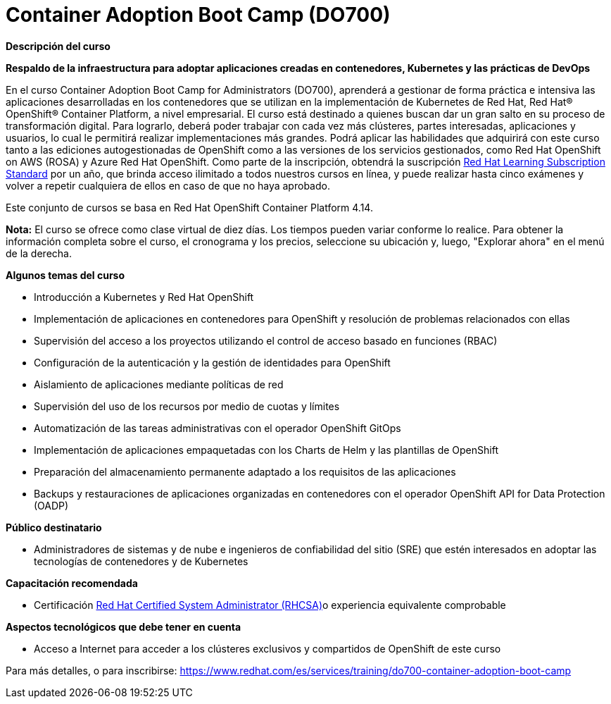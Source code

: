 // Este archivo se mantiene ejecutando scripts/refresh-training.py script

= Container Adoption Boot Camp (DO700)

[.big]#*Descripción del curso*#

*Respaldo de la infraestructura para adoptar aplicaciones creadas en contenedores, Kubernetes y las prácticas de DevOps*

En el curso Container Adoption Boot Camp for Administrators (DO700), aprenderá a gestionar de forma práctica e intensiva las aplicaciones desarrolladas en los contenedores que se utilizan en la implementación de Kubernetes de Red Hat, Red Hat® OpenShift® Container Platform, a nivel empresarial. El curso está destinado a quienes buscan dar un gran salto en su proceso de transformación digital. Para lograrlo, deberá poder trabajar con cada vez más clústeres, partes interesadas, aplicaciones y usuarios, lo cual le permitirá realizar implementaciones más grandes. Podrá aplicar las habilidades que adquirirá con este curso tanto a las ediciones autogestionadas de OpenShift como a las versiones de los servicios gestionados, como Red Hat OpenShift on AWS (ROSA) y Azure Red Hat OpenShift. Como parte de la inscripción, obtendrá la suscripción https://www.redhat.com/es/services/training/learning-subscription[Red Hat Learning Subscription Standard] por un año, que brinda acceso ilimitado a todos nuestros cursos en línea, y puede realizar hasta cinco exámenes y volver a repetir cualquiera de ellos en caso de que no haya aprobado.

Este conjunto de cursos se basa en Red Hat OpenShift Container Platform 4.14.

*Nota:* El curso se ofrece como clase virtual de diez días. Los tiempos pueden variar conforme lo realice. Para obtener la información completa sobre el curso, el cronograma y los precios, seleccione su ubicación y, luego, "Explorar ahora" en el menú de la derecha.

[.big]#*Algunos temas del curso*#

* Introducción a Kubernetes y Red Hat OpenShift
* Implementación de aplicaciones en contenedores para OpenShift y resolución de problemas relacionados con ellas
* Supervisión del acceso a los proyectos utilizando el control de acceso basado en funciones (RBAC)
* Configuración de la autenticación y la gestión de identidades para OpenShift
* Aislamiento de aplicaciones mediante políticas de red
* Supervisión del uso de los recursos por medio de cuotas y límites
* Automatización de las tareas administrativas con el operador OpenShift GitOps
* Implementación de aplicaciones empaquetadas con los Charts de Helm y las plantillas de OpenShift
* Preparación del almacenamiento permanente adaptado a los requisitos de las aplicaciones
* Backups y restauraciones de aplicaciones organizadas en contenedores con el operador OpenShift API for Data Protection (OADP)

[.big]#*Público destinatario*#

* Administradores de sistemas y de nube e ingenieros de confiabilidad del sitio (SRE) que estén interesados en adoptar las tecnologías de contenedores y de Kubernetes

[.big]#*Capacitación recomendada*#

* Certificación https://www.redhat.com/es/services/certification/rhcsa[Red Hat Certified System Administrator (RHCSA)]o experiencia equivalente comprobable

[.big]#*Aspectos tecnológicos que debe tener en cuenta*#

* Acceso a Internet para acceder a los clústeres exclusivos y compartidos de OpenShift de este curso

Para más detalles, o para inscribirse:
https://www.redhat.com/es/services/training/do700-container-adoption-boot-camp

